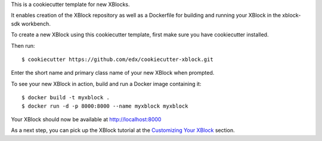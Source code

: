 This is a cookiecutter template for new XBlocks.

It enables creation of the XBlock repository as well as a Dockerfile for building and running your XBlock in the xblock-sdk workbench.

To create a new XBlock using this cookiecutter template, first make sure you have cookiecutter installed.

Then run::

        $ cookiecutter https://github.com/edx/cookiecutter-xblock.git

Enter the short name and primary class name of your new XBlock when prompted.

To see your new XBlock in action, build and run a Docker image containing it::

        $ docker build -t myxblock .
        $ docker run -d -p 8000:8000 --name myxblock myxblock

Your XBlock should now be available at http://localhost:8000

As a next step, you can pick up the XBlock tutorial at the `Customizing Your XBlock`_ section.

.. _Customizing Your XBlock: http://edx.readthedocs.io/projects/xblock-tutorial/en/latest/customize/index.html
